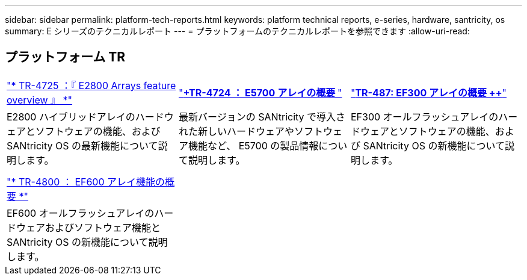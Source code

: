 ---
sidebar: sidebar 
permalink: platform-tech-reports.html 
keywords: platform technical reports, e-series, hardware, santricity, os 
summary: E シリーズのテクニカルレポート 
---
= プラットフォームのテクニカルレポートを参照できます
:allow-uri-read: 




== プラットフォーム TR

[cols="9,9,9"]
|===


| https://www.netapp.com/pdf.html?item=/media/17026-tr4725pdf.pdf["* TR-4725 ：『 E2800 Arrays feature overview 』 *"] | https://www.netapp.com/pdf.html?item=/media/17120-tr4724pdf.pdf["*+++TR-4724 ： E5700 アレイの概要 ++*"] | https://www.netapp.com/pdf.html?item=/media/21363-tr-4877.pdf["*++++TR-487: EF300 アレイの概要 ++*"] 


| E2800 ハイブリッドアレイのハードウェアとソフトウェアの機能、および SANtricity OS の最新機能について説明します。 | 最新バージョンの SANtricity で導入された新しいハードウェアやソフトウェア機能など、 E5700 の製品情報について説明します。 | EF300 オールフラッシュアレイのハードウェアとソフトウェアの機能、および SANtricity OS の新機能について説明します。 


|  |  |  


|  |  |  


| https://www.netapp.com/pdf.html?item=/media/17009-tr4800pdf.pdf["* TR-4800 ： EF600 アレイ機能の概要 *"] |  |  


| EF600 オールフラッシュアレイのハードウェアおよびソフトウェア機能と SANtricity OS の新機能について説明します。 |  |  
|===